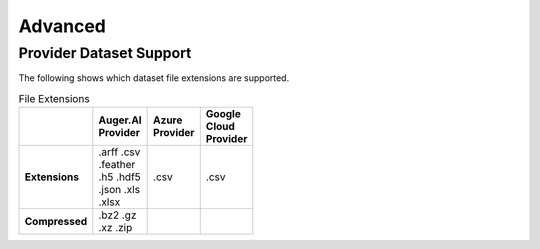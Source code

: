 ********
Advanced
********

Provider Dataset Support
========================

.. _Dataset_Matrix:

The following shows which dataset file extensions are supported.

.. csv-table:: File Extensions
  :header: ,Auger.AI Provider,Azure Provider,Google Cloud Provider
  :width: 10px
  
  **Extensions**,".arff .csv .feather .h5 .hdf5 .json .xls .xlsx",.csv,.csv
  **Compressed**,".bz2 .gz .xz .zip",,
